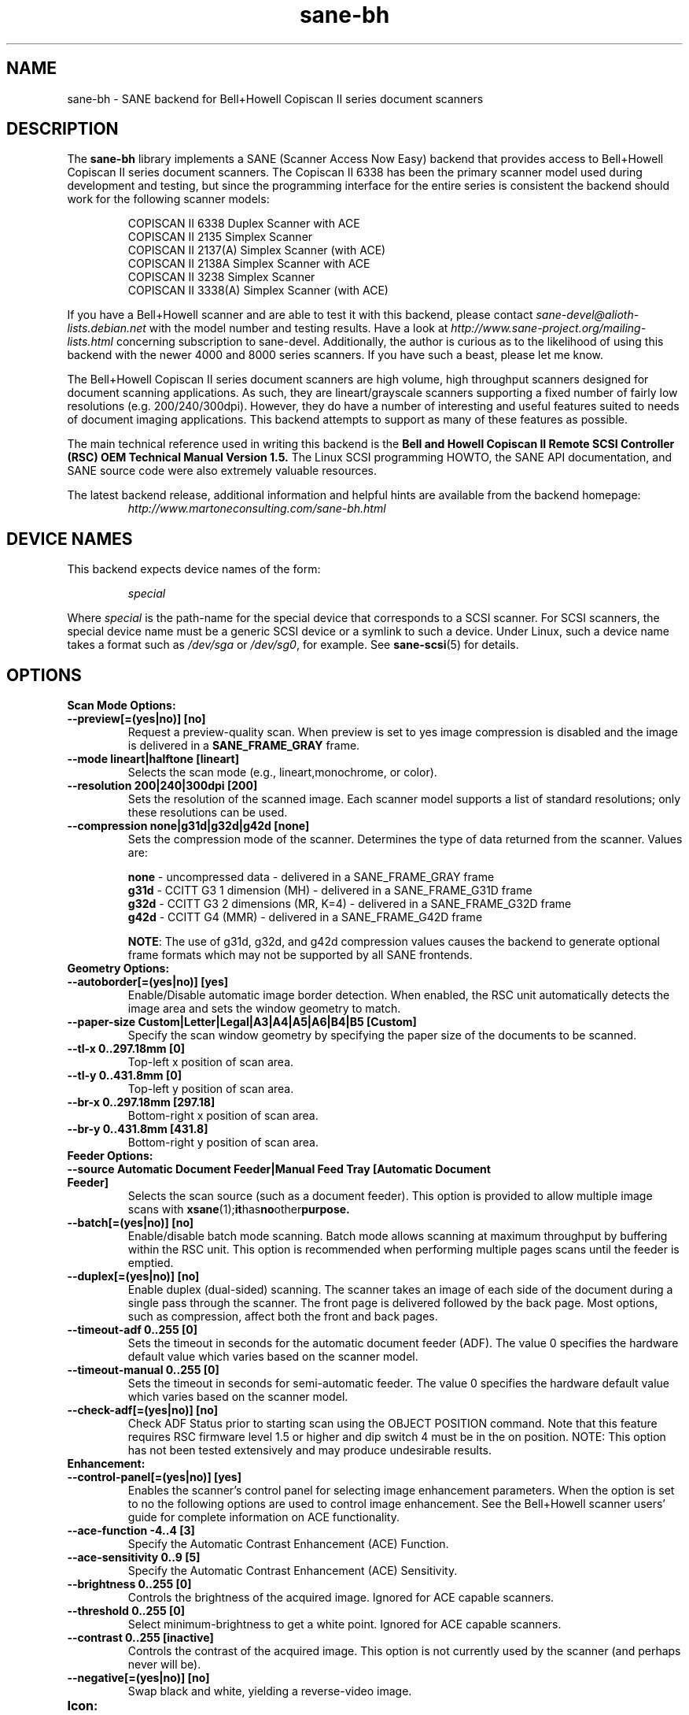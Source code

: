 .TH sane\-bh 5 "10 Jul 2008" "" "SANE Scanner Access Now Easy"
.IX sane\-bh
.SH NAME
sane\-bh \- SANE backend for Bell+Howell Copiscan II series document
scanners
.SH DESCRIPTION
The
.B sane\-bh
library implements a SANE (Scanner Access Now Easy) backend that
provides access to Bell+Howell Copiscan II series document
scanners.  The Copiscan II 6338 has been the primary scanner model
used during development and testing, but since the programming interface
for the entire series is consistent the backend should work for the
following scanner models:
.PP
.RS
COPISCAN II 6338 Duplex Scanner with ACE
.br
COPISCAN II 2135 Simplex Scanner
.br
COPISCAN II 2137(A) Simplex Scanner (with ACE)
.br
COPISCAN II 2138A Simplex Scanner with ACE
.br
COPISCAN II 3238 Simplex Scanner
.br
COPISCAN II 3338(A) Simplex Scanner (with ACE)
.br
.RE
.PP
If you have a Bell+Howell scanner and are able to test it with this
backend, please contact
.I sane\-devel@alioth-lists.debian.net
with the model number and testing results. Have a look at
.I http://www.sane\-project.org/mailing\-lists.html
concerning subscription to sane\-devel. Additionally, the author is
curious as to the likelihood of using this backend with the newer 4000
and 8000 series scanners.  If you have such a beast, please let me know.
.PP
The Bell+Howell Copiscan II series document scanners are high
volume, high throughput scanners designed for document scanning
applications.  As such, they are lineart/grayscale scanners supporting
a fixed number of fairly low resolutions (e.g. 200/240/300dpi).
However, they do have a number of interesting and useful features
suited to needs of document imaging applications.
This backend attempts to support as many of these features as possible.
.PP
The main technical reference used in writing this backend is the
.B Bell and Howell Copiscan II Remote SCSI Controller (RSC) OEM
.B Technical Manual Version 1.5.
The Linux SCSI programming HOWTO, the SANE API documentation, and
SANE source code were also extremely valuable resources.

.PP
The latest backend release, additional information and helpful hints
are available from the backend homepage:
.br
.RS
.I http://www.martoneconsulting.com/sane\-bh.html
.RE
.SH "DEVICE NAMES"
This backend expects device names of the form:
.PP
.RS
.I special
.RE
.PP
Where
.I special
is the path-name for the special device that corresponds to a SCSI
scanner. For SCSI scanners, the special device name must be a generic
SCSI device or a symlink to such a device.  Under Linux, such a device
name takes a format such as
.I /dev/sga
or
.IR /dev/sg0 ,
for example.  See
.BR sane\-scsi (5)
for details.

.SH OPTIONS
.TP
.B Scan Mode Options:
.TP
.B \-\-preview[=(yes|no)] [no]
Request a preview-quality scan.  When preview is set to yes image
compression is disabled and the image is delivered in a
.B SANE_FRAME_GRAY
frame.
.TP
.B \-\-mode lineart|halftone [lineart]
Selects the scan mode (e.g., lineart,monochrome, or color).
.TP
.B \-\-resolution 200|240|300dpi [200]
Sets the resolution of the scanned image.  Each scanner model supports
a list of standard resolutions; only these resolutions can be used.
.TP
.B \-\-compression none|g31d|g32d|g42d [none]
Sets the compression mode of the scanner.  Determines the type of data
returned from the scanner.  Values are:

.RS
.br
.B none
\- uncompressed data \- delivered in a SANE_FRAME_GRAY frame
.br
.B g31d
\- CCITT G3 1 dimension (MH) \- delivered in a SANE_FRAME_G31D frame
.br
.B g32d
\- CCITT G3 2 dimensions (MR, K=4) \- delivered in a SANE_FRAME_G32D frame
.br
.B g42d
\- CCITT G4 (MMR) \- delivered in a SANE_FRAME_G42D frame
.br

.BR NOTE :
The use of g31d, g32d, and g42d compression values causes the backend
to generate optional frame formats which may not be supported by all SANE
frontends.
.RE

.TP
.B  Geometry Options:
.TP
.B \-\-autoborder[=(yes|no)] [yes]
Enable/Disable automatic image border detection.  When enabled, the RSC unit
automatically detects the image area and sets the window geometry to match.
.TP
.B \-\-paper\-size Custom|Letter|Legal|A3|A4|A5|A6|B4|B5 [Custom]
Specify the scan window geometry by specifying the paper size of the
documents to be scanned.
.TP
.B \-\-tl\-x 0..297.18mm [0]
Top-left x position of scan area.
.TP
.B \-\-tl\-y 0..431.8mm [0]
Top-left y position of scan area.
.TP
.B \-\-br\-x 0..297.18mm [297.18]
Bottom-right x position of scan area.
.TP
.B \-\-br\-y 0..431.8mm [431.8]
Bottom-right y position of scan area.
.TP
.B  Feeder Options:
.TP
.B \-\-source Automatic Document Feeder|Manual Feed Tray [Automatic Document Feeder]
Selects the scan source (such as a document feeder).  This option is provided
to allow multiple image scans with
.BR xsane (1); it has no other purpose.
.TP
.B \-\-batch[=(yes|no)] [no]
Enable/disable batch mode scanning.  Batch mode allows scanning at maximum throughput
by buffering within the RSC unit.  This option is recommended when performing multiple
pages scans until the feeder is emptied.
.TP
.B \-\-duplex[=(yes|no)] [no]
Enable duplex (dual-sided) scanning.  The scanner takes an image of each side
of the document during a single pass through the scanner.  The front page is
delivered followed by the back page.  Most options, such as compression,
affect both the front and back pages.
.TP
.B \-\-timeout\-adf 0..255 [0]
Sets the timeout in seconds for the automatic document feeder (ADF).
The value 0 specifies the hardware default value which varies based
on the scanner model.
.TP
.B \-\-timeout\-manual 0..255 [0]
Sets the timeout in seconds for semi-automatic feeder.  The value 0 specifies
the hardware default value which varies based on the scanner model.
.TP
.B \-\-check\-adf[=(yes|no)] [no]
Check ADF Status prior to starting scan using the OBJECT POSITION command.
Note that this feature requires RSC firmware level 1.5 or higher and dip
switch 4 must be in the on position.  NOTE: This option has not been tested
extensively and may produce undesirable results.
.TP
.B  Enhancement:
.TP
.B \-\-control\-panel[=(yes|no)] [yes]
Enables the scanner's control panel for selecting image enhancement
parameters.  When the option is set to no the following options are
used to control image enhancement.  See the Bell+Howell scanner users'
guide for complete information on ACE functionality.
.TP
.B \-\-ace\-function \-4..4 [3]
Specify the Automatic Contrast Enhancement (ACE) Function.
.TP
.B \-\-ace\-sensitivity 0..9 [5]
Specify the Automatic Contrast Enhancement (ACE) Sensitivity.
.TP
.B \-\-brightness 0..255 [0]
Controls the brightness of the acquired image.  Ignored for ACE
capable scanners.
.TP
.B \-\-threshold 0..255 [0]
Select minimum-brightness to get a white point.  Ignored for ACE
capable scanners.
.TP
.B \-\-contrast 0..255 [inactive]
Controls the contrast of the acquired image.  This option is not
currently used by the scanner (and perhaps never will be).
.TP
.B \-\-negative[=(yes|no)] [no]
Swap black and white, yielding a reverse-video image.
.TP
.B Icon:
.TP
.B \-\-icon\-width 0..3600pel (in steps of 8) [0]
Width of icon (thumbnail) image in pixels.
.TP
.B \-\-icon\-length 0..3600pel (in steps of 8) [0]
Length of icon (thumbnail) image in pixels.
.TP
.B Barcode Options:
.TP
.B \-\-barcode\-search\-bar <see list> [none]
Specifies the barcode type to search for.  If this option is
not specified, or specified with a value of none, then the barcode decoding
feature is completely disabled.  The valid barcode type are:

.RS
.br
.B none
.br
.B ean\-8
.br
.B ean\-13
.br
.B reserved\-ean\-add
.br
.B code39
.br
.B code2\-5\-interleaved
.br
.B code2\-5\-3lines\-matrix
.br
.B code2\-5\-3lines\-datalogic
.br
.B code2\-5\-5lines\-industrial
.br
.B patchcode
.br
.B codabar
.br
.B codabar\-with\-start\-stop
.br
.B code39ascii
.br
.B code128
.br
.B code2\-5\-5lines\-iata
.br
.RE
.TP
.B \-\-barcode\-search\-count 1..7 [3]
Number of times that the RSC performs the decoding algorithm.  Specify
the smallest number possible to increase performance.  If you are having
trouble recognizing barcodes, it is suggested that you increase this option
to its maximum value (7).
.TP
.B \-\-barcode\-search\-mode <see list> [horiz\-vert]
Chooses the orientation of barcodes to be searched.  The valid orientations
are:

.RS
.br
.B horiz\-vert
.br
.B horizontal
.br
.B vertical
.br
.B vert\-horiz
.RE
.TP
.B \-\-barcode\-hmin 0..1660mm [5]
Sets the barcode minimum height in millimeters (larger values increase
recognition speed).  Of course the actual barcodes in the document must be
of sufficient size.
.TP
.B \-\-barcode\-search\-timeout 20..65535us [10000]
Sets the timeout for barcode searching in milliseconds.  When the timeout
expires, the decoder will stop trying to decode barcodes.
.TP
.B \-\-section <string> []
Specifies a series of image sections.  A section can be used to gather
a subset image or to provide a small area for barcode decoding.
Each section is specified in the following format (units are in millimeters):
.PP
.B <width>x<height>+<top-left-x>+<top-left-y>[:functioncode...]
.PP
Multiple sections can be specified by separating them with commas.
.PP
For example
.B 76.2x25.4+50.8+0:frontbar
identifies an area 3 inches wide and 1 inch high with a top left corner
at the top of the page two inches from the left hand edge of the page.
This section will be used for barcode decoding on the front page only.
.PP
For example
.B 50.8x25.4+25.4+0:frontbar:front:g42d
identifies an area 2 inches wide and 1 inch high with a top left corner
at the top of the page one inch from the left hand edge of the page.
This section will be used for barcode decoding on the front page as well
as generating an image compressed in g42d format.
.PP
Ordinarily barcodes are searched in the entire image.  However, when you
specify sections all barcode searching is done within the specific sections
identified.  This can significantly speed up the decoding process.

The following function codes are available:

.RS
.br
.B front
\- generate an image for the front page section
.br
.B back
\- generate an image for the back page section
.br
.B frontbar
\- perform barcode search in front page section
.br
.B backbar
\- perform barcode search in back page section
.br
.B frontpatch
\- perform patchcode search in front page section
.br
.B backpatch
\- perform patchcode search in back page section
.br
.B none
\- use no image compression
.br
.B g31d
\- use Group 3 1 dimension image compression
.br
.B g32d
\- use Group 3 2 dimensions image compression
.br
.B g42d
\- use Group 4 2 dimensions image compression
.br
.RE
.PP
If you omit a compression functioncode, the full page compression setting
is used.  If you specify multiple compression functioncodes, only the
last one is used.

.TP
.B \-\-barcode\-relmax 0..255 [0]
Specifies the maximum relation from the widest to the smallest bar.
.TP
.B \-\-barcode\-barmin 0..255 [0]
Specifies the minimum number of bars in Bar/Patch code.
.TP
.B \-\-barcode\-barmax 0..255 [0]
Specifies the maximum number of bars in a Bar/Patch code.
.TP
.B \-\-barcode\-contrast 0..6 [3]
Specifies the image contrast used in decoding.  Use higher values when
there are more white pixels in the code.
.TP
.B \-\-barcode\-patchmode 0..1 [0]
Controls Patch Code detection.

.SH CONFIGURATION
The contents of the
.I bh.conf
file is a list of device names that correspond to Bell+Howell
scanners.  See
.BR sane\-scsi (5)
on details of what constitutes a valid device name.
Additionally, options can be specified; these lines begin with the word "option".
Each option is described in detail below.  Empty lines and lines starting
with a hash mark (#) are ignored.

.SH OPTIONS
The following options can be specified in the
.I bh.conf
file.
.TP
.B disable\-optional\-frames
This option prevents the backend from sending any optional frames.  This
option may be useful when dealing with frontends which do not support these
optional frames.  When this option is in effect, the data is sent in a
.B SANE_FRAME_GRAY
frame.  The optional frames sent by this backend are:
.BR SANE_FRAME_G31D ", " SANE_FRAME_G32D ", " SANE_FRAME_G42D " and " SANE_FRAME_TEXT .
These frames are generated based on the compression and barcode options.
These frames are never sent in preview mode.
.TP
.B fake\-inquiry
This option is used for debugging purposes and its use is not encouraged.
Essentially, it allows the backend to initialize in the absence of
a scanner.  This is useful for development and not much else.
This option must be specified earlier in the configuration file than
the devices which are to be "faked".

.SH FILES
.TP
.I /etc/sane.d/bh.conf
The backend configuration file (see also description of
.B SANE_CONFIG_DIR
below).
.TP
.I /usr/lib/sane/libsane\-bh.a
The static library implementing this backend.
.TP
.I /usr/lib/sane/libsane\-bh.so
The shared library implementing this backend (present on systems that
support dynamic loading).

.SH ENVIRONMENT
.TP
.B SANE_CONFIG_DIR
This environment variable specifies the list of directories that may
contain the configuration file. On *NIX systems, the directories are
separated by a colon (`:'), under OS/2, they are separated by a
semi-colon (`;').  If this variable is not set, the configuration file
is searched in two default directories: first, the current working
directory (".") and then in
.IR /etc/sane.d .
If the value of the environment variable ends with the directory
separator character, then the default directories are searched after
the explicitly specified directories.  For example, setting
.B SANE_CONFIG_DIR
to "/tmp/config:" would result in directories
.IR tmp/config ,
.IR . ,
and
.I /etc/sane.d
being searched (in this order).
.TP
.B SANE_DEBUG_BH
If the library was compiled with debug support enabled, this
environment variable controls the debug level for this backend.  E.g.,
a value of 255 requests all debug output to be printed.  Smaller
levels reduce verbosity.

.SH "SUPPORTED FEATURES"
.TP
.B ADF support
With document scanners, automatic document feeder (ADF) support is a key
feature.  The backend supports the ADF by default and returns
.B SANE_STATUS_NO_DOCS
when the out-of-paper condition is detected.  The SANE frontend
.BR scanadf (1)
is a command line frontend that supports multi-page scans.  It has been
used successfully with this backend.  The SANE frontend
.BR xsane (1)
is an improved GUI frontend by Oliver Rauch.  Support for multi-page
scans is included in xsane version 0.35 and above.

.TP
.B Duplex scanning
Some models, such as the COPISCAN II 6338, support duplex scanning.  That
is, they scan both sides of the document during a single pass through the
scanner (the scanner has two cameras).  This backend supports duplex
scanning (with the
.B \-\-duplex
option).  The front and back page images are delivered consecutively
as if they were separately scanned pages.

.TP
.B Hardware compression
The scanner is capable of compressing the data into several industry
standard formats (CCITT G3, CCITT G3-2D, CCITT G4).  This results in
increased performance as less data is passed from the scanner to the
host over the SCSI bus.  The backend supports these compression formats
via the
.B \-\-g31d, \-\-g32d, \-\-g42d
options, respectively.  Many SANE frontends are not equipped to deal with
these formats, however.  The SANE frontend
.BR scanadf (1)
supports these optional frame formats.  The compressed image data
is written directly to a file and can then be processed by a scan-script
using the
.B \-\-scan\-script
option.  Examples of this are given on the
.BR scanadf (1)
homepage.

.TP
.B Automatic Border Detection
The scanner can automatically detect the paper size and adjust the
scanning window geometry appropriately.  The backend supports this
useful feature with the
.B \-\-autoborder
option.  It is enabled by default.

.TP
.B Batch Mode Scanning
The batch scan mode allows for maximum throughput.  The Set Window
parameters must remain constant during the entire batch.

.TP
.B Icon Generation
The Icon function generates a thumbnail of the full page image, that can be
transferred as if it were a separate page.  This allows the host to
quickly display a thumbnail representation during the scanning operation.
Perhaps this would be a great way of implementing a preview scan, but
since a normal scan is so quick, it might not be worth the trouble.

.TP
.B Multiple Sections
Multiple sections (scanning sub-windows) can be defined for the front and
back pages.  Each section can have different characteristics (e.g. geometry,
compression).  The sections are returned as if they were separately
scanned images.  Additionally sections can be used to greatly enhance the
accuracy and efficiency of the barcode/patchcode decoding process by
limiting the search area to a small subset of the page.  Most Copiscan II
series scanners support up to 8 user-defined sections.

.TP
.B Support Barcode/Patchcode Decoding
The RSC unit can recognize Bar and Patch Codes of various types embedded
in the scanned image.  The codes are decoded and the data is returned to
the frontend as a text frame.  The text is encoded in xml and contains
a great deal of information about the decoded data such as the location
where it was found, its orientation, and the time it took to find.
Further information on the content of this text frame as well as some
barcode decoding examples can be found on the backend homepage.

.SH LIMITATIONS
.TP
.B Decoding a single barcode type per scan
The RSC unit can search for up to six different barcode types at a time.
While the code generally supports this as well, the
.B \-\-barcode\-search\-bar
option only allows the user to specify a single barcode type.
Perhaps another option which allows a comma separated list of barcode
type codes could be added to address this.
.TP
.B Scanning a fixed number of pages in batch mode
The separation of front and back end functionality in SANE presents a
problem in supporting the 'cancel batch' functionality in the scanner.
In batch mode, the scanner is always a page ahead of the host.  The host,
knowing ahead of time which page will be the last, can cancel batch mode
prior to initiating the last scan command.  Currently, there is no mechanism
available for the frontend to pass this knowledge to the backend.
If batch mode is enabled and the
.B \-\-end\-count
terminates a scanadf session,
an extra page will be pulled through the scanner, but is neither read
nor delivered to the frontend.  The issue can be avoided by specifying
.B \-\-batch=no
when scanning a fixed number of pages.
.TP
.B Revision 1.2 Patch detector
There is an enhanced patchcode detection algorithm available in the RSC
with revision 1.2 or higher that is faster and more reliable than the
standard Bar/Patch code decoder.  This is not currently supported.

.SH BUGS
This is a new backend; detailed bug reports are welcome -- and expected ;)
.PP
If you have found something that you think is a bug, please attempt to
recreate it with the
.B SANE_DEBUG_BH
environment variable set to 255, and send a report detailing the conditions
surrounding the bug to
.IR sane\-devel@alioth-lists.debian.net .

.SH "SEE ALSO"
.BR sane (7),
.BR sane\-scsi (5),
.BR scanimage (1),
.BR scanadf (1),
.BR xsane (1)

.SH AUTHOR
The
.B sane\-bh backend
was written by Tom Martone, based on the
.BR sane\-ricoh (5)
backend by Feico W. Dillema and the bnhscan program by Sean Reifschneider
of tummy.com ltd.  Some 8000 enhancements added by Mark Temple.

